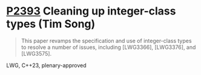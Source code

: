 * [[https://wg21.link/p2393][P2393]] Cleaning up integer-class types (Tim Song)
:PROPERTIES:
:CUSTOM_ID: p2393-cleaning-up-integer-class-types-tim-song
:END:
#+begin_quote
This paper revamps the specification and use of integer-class types to resolve a number of issues, including [LWG3366], [LWG3376], and [LWG3575].
#+end_quote
LWG, C++23, plenary-approved
